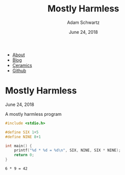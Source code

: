 #+TITLE: Mostly Harmless
#+AUTHOR: Adam Schwartz
#+DATE: June 24, 2018
#+OPTIONS: title:nil
#+OPTIONS: html-preamble:"<p>Published:&nbsp;%d</p>"
#+OPTIONS: html-postamble:"<p>Last&nbsp;updated:&nbsp;%C</p>"
#+HTML_HEAD: <link rel="stylesheet" href="../css/style.css" />

#+ATTR_HTML: :class nav
- [[file:../index.org][About]]
- [[file:../blog/index.org][Blog]]
- [[file:../ceramics/index.org][Ceramics]]
- [[https://github.com/anschwa][Github]]

* Mostly Harmless
June 24, 2018


#+CAPTION: A mostly harmless program
#+BEGIN_SRC C :eval never-export :results output :exports both
#include <stdio.h>

#define SIX 1+5
#define NINE 8+1

int main() {
    printf("%d * %d = %d\n", SIX, NINE, SIX * NINE);
    return 0;
}
#+END_SRC

#+RESULTS[9c9568cf4742e2fd062c32a32f3572a9141e5324]:
: 6 * 9 = 42
